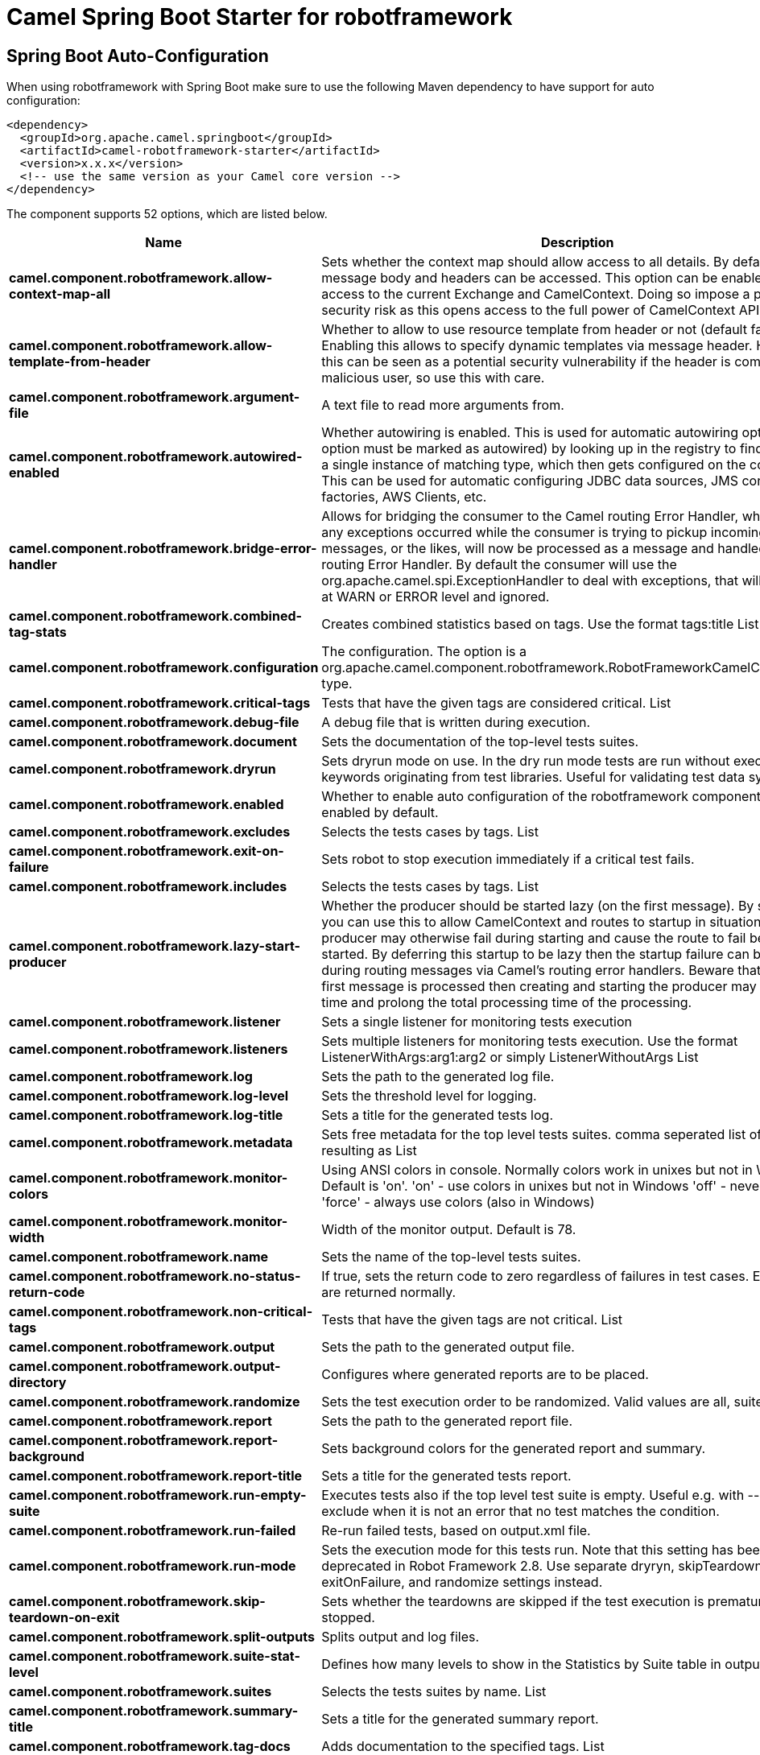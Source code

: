 // spring-boot-auto-configure options: START
:page-partial:
:doctitle: Camel Spring Boot Starter for robotframework

== Spring Boot Auto-Configuration

When using robotframework with Spring Boot make sure to use the following Maven dependency to have support for auto configuration:

[source,xml]
----
<dependency>
  <groupId>org.apache.camel.springboot</groupId>
  <artifactId>camel-robotframework-starter</artifactId>
  <version>x.x.x</version>
  <!-- use the same version as your Camel core version -->
</dependency>
----


The component supports 52 options, which are listed below.



[width="100%",cols="2,5,^1,2",options="header"]
|===
| Name | Description | Default | Type
| *camel.component.robotframework.allow-context-map-all* | Sets whether the context map should allow access to all details. By default only the message body and headers can be accessed. This option can be enabled for full access to the current Exchange and CamelContext. Doing so impose a potential security risk as this opens access to the full power of CamelContext API. | false | Boolean
| *camel.component.robotframework.allow-template-from-header* | Whether to allow to use resource template from header or not (default false). Enabling this allows to specify dynamic templates via message header. However this can be seen as a potential security vulnerability if the header is coming from a malicious user, so use this with care. | false | Boolean
| *camel.component.robotframework.argument-file* | A text file to read more arguments from. |  | File
| *camel.component.robotframework.autowired-enabled* | Whether autowiring is enabled. This is used for automatic autowiring options (the option must be marked as autowired) by looking up in the registry to find if there is a single instance of matching type, which then gets configured on the component. This can be used for automatic configuring JDBC data sources, JMS connection factories, AWS Clients, etc. | true | Boolean
| *camel.component.robotframework.bridge-error-handler* | Allows for bridging the consumer to the Camel routing Error Handler, which mean any exceptions occurred while the consumer is trying to pickup incoming messages, or the likes, will now be processed as a message and handled by the routing Error Handler. By default the consumer will use the org.apache.camel.spi.ExceptionHandler to deal with exceptions, that will be logged at WARN or ERROR level and ignored. | false | Boolean
| *camel.component.robotframework.combined-tag-stats* | Creates combined statistics based on tags. Use the format tags:title List |  | String
| *camel.component.robotframework.configuration* | The configuration. The option is a org.apache.camel.component.robotframework.RobotFrameworkCamelConfiguration type. |  | RobotFrameworkCamelConfiguration
| *camel.component.robotframework.critical-tags* | Tests that have the given tags are considered critical. List |  | String
| *camel.component.robotframework.debug-file* | A debug file that is written during execution. |  | File
| *camel.component.robotframework.document* | Sets the documentation of the top-level tests suites. |  | String
| *camel.component.robotframework.dryrun* | Sets dryrun mode on use. In the dry run mode tests are run without executing keywords originating from test libraries. Useful for validating test data syntax. | false | Boolean
| *camel.component.robotframework.enabled* | Whether to enable auto configuration of the robotframework component. This is enabled by default. |  | Boolean
| *camel.component.robotframework.excludes* | Selects the tests cases by tags. List |  | String
| *camel.component.robotframework.exit-on-failure* | Sets robot to stop execution immediately if a critical test fails. | false | Boolean
| *camel.component.robotframework.includes* | Selects the tests cases by tags. List |  | String
| *camel.component.robotframework.lazy-start-producer* | Whether the producer should be started lazy (on the first message). By starting lazy you can use this to allow CamelContext and routes to startup in situations where a producer may otherwise fail during starting and cause the route to fail being started. By deferring this startup to be lazy then the startup failure can be handled during routing messages via Camel's routing error handlers. Beware that when the first message is processed then creating and starting the producer may take a little time and prolong the total processing time of the processing. | false | Boolean
| *camel.component.robotframework.listener* | Sets a single listener for monitoring tests execution |  | String
| *camel.component.robotframework.listeners* | Sets multiple listeners for monitoring tests execution. Use the format ListenerWithArgs:arg1:arg2 or simply ListenerWithoutArgs List |  | String
| *camel.component.robotframework.log* | Sets the path to the generated log file. |  | File
| *camel.component.robotframework.log-level* | Sets the threshold level for logging. |  | String
| *camel.component.robotframework.log-title* | Sets a title for the generated tests log. |  | String
| *camel.component.robotframework.metadata* | Sets free metadata for the top level tests suites. comma seperated list of string resulting as List |  | String
| *camel.component.robotframework.monitor-colors* | Using ANSI colors in console. Normally colors work in unixes but not in Windows. Default is 'on'. 'on' - use colors in unixes but not in Windows 'off' - never use colors 'force' - always use colors (also in Windows) |  | String
| *camel.component.robotframework.monitor-width* | Width of the monitor output. Default is 78. | 78 | String
| *camel.component.robotframework.name* | Sets the name of the top-level tests suites. |  | String
| *camel.component.robotframework.no-status-return-code* | If true, sets the return code to zero regardless of failures in test cases. Error codes are returned normally. | false | Boolean
| *camel.component.robotframework.non-critical-tags* | Tests that have the given tags are not critical. List |  | String
| *camel.component.robotframework.output* | Sets the path to the generated output file. |  | File
| *camel.component.robotframework.output-directory* | Configures where generated reports are to be placed. |  | File
| *camel.component.robotframework.randomize* | Sets the test execution order to be randomized. Valid values are all, suite, and test |  | String
| *camel.component.robotframework.report* | Sets the path to the generated report file. |  | File
| *camel.component.robotframework.report-background* | Sets background colors for the generated report and summary. |  | String
| *camel.component.robotframework.report-title* | Sets a title for the generated tests report. |  | String
| *camel.component.robotframework.run-empty-suite* | Executes tests also if the top level test suite is empty. Useful e.g. with --include/--exclude when it is not an error that no test matches the condition. | false | Boolean
| *camel.component.robotframework.run-failed* | Re-run failed tests, based on output.xml file. |  | File
| *camel.component.robotframework.run-mode* | Sets the execution mode for this tests run. Note that this setting has been deprecated in Robot Framework 2.8. Use separate dryryn, skipTeardownOnExit, exitOnFailure, and randomize settings instead. |  | String
| *camel.component.robotframework.skip-teardown-on-exit* | Sets whether the teardowns are skipped if the test execution is prematurely stopped. | false | Boolean
| *camel.component.robotframework.split-outputs* | Splits output and log files. |  | String
| *camel.component.robotframework.suite-stat-level* | Defines how many levels to show in the Statistics by Suite table in outputs. |  | String
| *camel.component.robotframework.suites* | Selects the tests suites by name. List |  | String
| *camel.component.robotframework.summary-title* | Sets a title for the generated summary report. |  | String
| *camel.component.robotframework.tag-docs* | Adds documentation to the specified tags. List |  | String
| *camel.component.robotframework.tag-stat-excludes* | Excludes these tags from the Statistics by Tag and Test Details by Tag tables in outputs. List |  | String
| *camel.component.robotframework.tag-stat-includes* | Includes only these tags in the Statistics by Tag and Test Details by Tag tables in outputs. List |  | String
| *camel.component.robotframework.tag-stat-links* | Adds external links to the Statistics by Tag table in outputs. Use the format pattern:link:title List |  | String
| *camel.component.robotframework.tags* | Sets the tags(s) to all executed tests cases. List |  | String
| *camel.component.robotframework.tests* | Selects the tests cases by name. List |  | String
| *camel.component.robotframework.timestamp-outputs* | Adds a timestamp to all output files. | false | Boolean
| *camel.component.robotframework.variable-files* | Sets variables using variables files. Use the format path:args List |  | String
| *camel.component.robotframework.variables* | Sets individual variables. Use the format name:value List |  | String
| *camel.component.robotframework.warn-on-skipped-files* | Show a warning when an invalid file is skipped. | false | Boolean
| *camel.component.robotframework.xunit-file* | Sets the path to the generated XUnit compatible result file, relative to outputDirectory. The file is in xml format. By default, the file name is derived from the testCasesDirectory parameter, replacing blanks in the directory name by underscores. |  | File
|===
// spring-boot-auto-configure options: END
